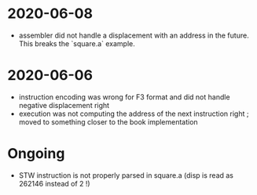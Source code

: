 * 2020-06-08
 - assembler did not handle a displacement with an address in the future. This breaks the `square.a` example.
* 2020-06-06
- instruction encoding was wrong for F3 format and did not handle negative displacement right
- execution was not computing the address of the next instruction right ; moved to something closer to the book implementation

* Ongoing
 - STW instruction is not properly parsed in square.a (disp is read as 262146 instead of 2 !)
